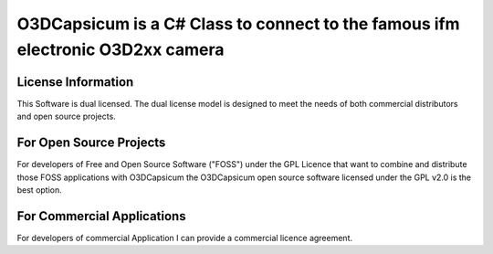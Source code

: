 ===============================================================================
O3DCapsicum is a C# Class to connect to the famous ifm electronic O3D2xx camera  
===============================================================================


License Information
-------------------

This Software is dual licensed. The dual license model is designed to meet 
the needs of both commercial distributors and open source projects.

For Open Source Projects
------------------------
For developers of Free and Open Source Software ("FOSS") under the GPL Licence
that want to combine and distribute those FOSS applications with O3DCapsicum the
O3DCapsicum open source software licensed under the GPL v2.0 is the best option.

For Commercial Applications
---------------------------
For developers of commercial Application I can provide a commercial 
licence agreement.
